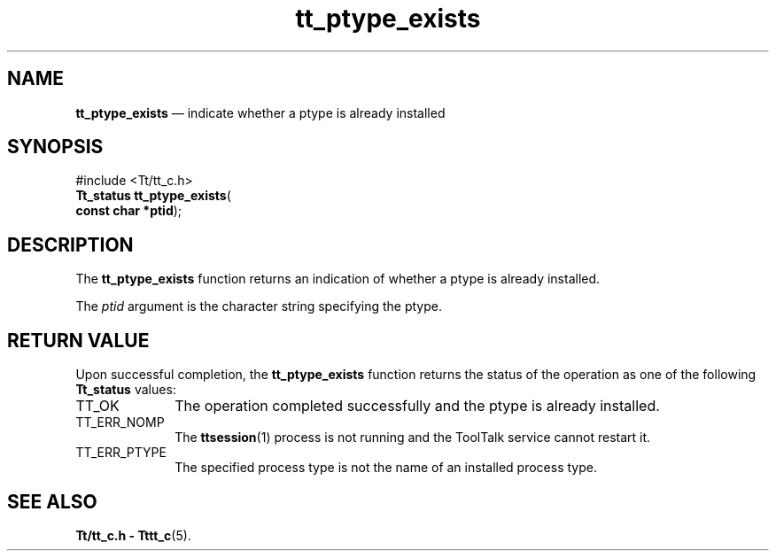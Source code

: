 '\" t
...\" pty_exis.sgm /main/5 1996/08/30 12:50:59 rws $
...\" pty_exis.sgm /main/5 1996/08/30 12:50:59 rws $-->
.de P!
.fl
\!!1 setgray
.fl
\\&.\"
.fl
\!!0 setgray
.fl			\" force out current output buffer
\!!save /psv exch def currentpoint translate 0 0 moveto
\!!/showpage{}def
.fl			\" prolog
.sy sed -e 's/^/!/' \\$1\" bring in postscript file
\!!psv restore
.
.de pF
.ie     \\*(f1 .ds f1 \\n(.f
.el .ie \\*(f2 .ds f2 \\n(.f
.el .ie \\*(f3 .ds f3 \\n(.f
.el .ie \\*(f4 .ds f4 \\n(.f
.el .tm ? font overflow
.ft \\$1
..
.de fP
.ie     !\\*(f4 \{\
.	ft \\*(f4
.	ds f4\"
'	br \}
.el .ie !\\*(f3 \{\
.	ft \\*(f3
.	ds f3\"
'	br \}
.el .ie !\\*(f2 \{\
.	ft \\*(f2
.	ds f2\"
'	br \}
.el .ie !\\*(f1 \{\
.	ft \\*(f1
.	ds f1\"
'	br \}
.el .tm ? font underflow
..
.ds f1\"
.ds f2\"
.ds f3\"
.ds f4\"
.ta 8n 16n 24n 32n 40n 48n 56n 64n 72n 
.TH "tt_ptype_exists" "library call"
.SH "NAME"
\fBtt_ptype_exists\fP \(em indicate whether a ptype is already installed
.SH "SYNOPSIS"
.PP
.nf
#include <Tt/tt_c\&.h>
\fBTt_status \fBtt_ptype_exists\fP\fR(
\fBconst char *\fBptid\fR\fR);
.fi
.SH "DESCRIPTION"
.PP
The
\fBtt_ptype_exists\fP function
returns an indication of whether a
ptype
is already installed\&.
.PP
The
\fIptid\fP argument is the character string specifying the ptype\&.
.SH "RETURN VALUE"
.PP
Upon successful completion, the
\fBtt_ptype_exists\fP function returns the status of the operation as one of the following
\fBTt_status\fR values:
.IP "TT_OK" 10
The operation completed successfully and the
ptype
is already installed\&.
.IP "TT_ERR_NOMP" 10
The
\fBttsession\fP(1) process is not running and the ToolTalk service cannot restart it\&.
.IP "TT_ERR_PTYPE" 10
The specified process type is not the name of an installed process type\&.
.SH "SEE ALSO"
.PP
\fBTt/tt_c\&.h - Tttt_c\fP(5)\&.
...\" created by instant / docbook-to-man, Sun 02 Sep 2012, 09:41
